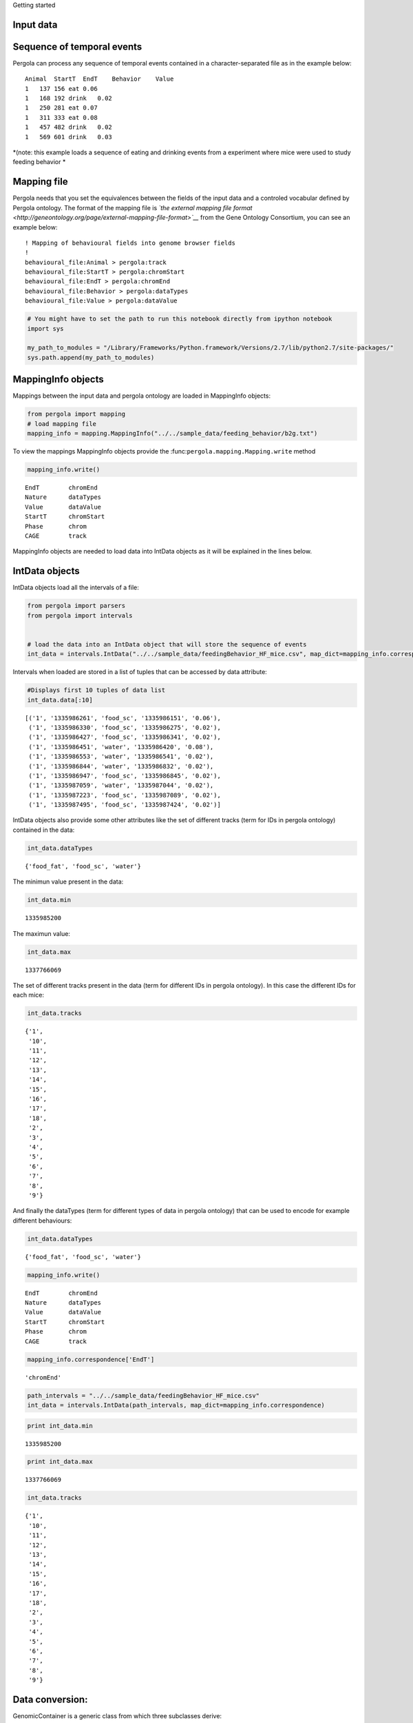 .. _getting_start:
                
Getting started

Input data
==========

Sequence of temporal events
===========================

Pergola can process any sequence of temporal events contained in a
character-separated file as in the example below:

::

    Animal  StartT  EndT    Behavior    Value
    1   137 156 eat 0.06
    1   168 192 drink   0.02
    1   250 281 eat 0.07
    1   311 333 eat 0.08
    1   457 482 drink   0.02
    1   569 601 drink   0.03

*(note: this example loads a sequence of eating and drinking events from
a experiment where mice were used to study feeding behavior *

Mapping file
============

Pergola needs that you set the equivalences between the fields of the
input data and a controled vocabular defined by Pergola ontology. The
format of the mapping file is *`the external mapping file
format <http://geneontology.org/page/external-mapping-file-format>`__*
from the Gene Ontology Consortium, you can see an example below:

::

    ! Mapping of behavioural fields into genome browser fields
    !
    behavioural_file:Animal > pergola:track
    behavioural_file:StartT > pergola:chromStart
    behavioural_file:EndT > pergola:chromEnd
    behavioural_file:Behavior > pergola:dataTypes
    behavioural_file:Value > pergola:dataValue

.. code:: python

    # You might have to set the path to run this notebook directly from ipython notebook
    import sys
    
    my_path_to_modules = "/Library/Frameworks/Python.framework/Versions/2.7/lib/python2.7/site-packages/"
    sys.path.append(my_path_to_modules)
MappingInfo objects
===================

Mappings between the input data and pergola ontology are loaded in
MappingInfo objects:

.. code:: python

    from pergola import mapping
    # load mapping file 
    mapping_info = mapping.MappingInfo("../../sample_data/feeding_behavior/b2g.txt")
To view the mappings MappingInfo objects provide the
:func:``pergola.mapping.Mapping.write`` method

.. code:: python

    mapping_info.write()

.. parsed-literal::

    EndT 	chromEnd
    Nature 	dataTypes
    Value 	dataValue
    StartT 	chromStart
    Phase 	chrom
    CAGE 	track


MappingInfo objects are needed to load data into IntData objects as it
will be explained in the lines below.

IntData objects
===============

IntData objects load all the intervals of a file:

.. code:: python

    from pergola import parsers
    from pergola import intervals
    
    
    # load the data into an IntData object that will store the sequence of events
    int_data = intervals.IntData("../../sample_data/feedingBehavior_HF_mice.csv", map_dict=mapping_info.correspondence)

Intervals when loaded are stored in a list of tuples that can be
accessed by data attribute:

.. code:: python

    #Displays first 10 tuples of data list
    int_data.data[:10]



.. parsed-literal::

    [('1', '1335986261', 'food_sc', '1335986151', '0.06'),
     ('1', '1335986330', 'food_sc', '1335986275', '0.02'),
     ('1', '1335986427', 'food_sc', '1335986341', '0.02'),
     ('1', '1335986451', 'water', '1335986420', '0.08'),
     ('1', '1335986553', 'water', '1335986541', '0.02'),
     ('1', '1335986844', 'water', '1335986832', '0.02'),
     ('1', '1335986947', 'food_sc', '1335986845', '0.02'),
     ('1', '1335987059', 'water', '1335987044', '0.02'),
     ('1', '1335987223', 'food_sc', '1335987089', '0.02'),
     ('1', '1335987495', 'food_sc', '1335987424', '0.02')]



IntData objects also provide some other attributes like the set of
different tracks (term for IDs in pergola ontology) contained in the
data:

.. code:: python

    int_data.dataTypes



.. parsed-literal::

    {'food_fat', 'food_sc', 'water'}



The minimun value present in the data:

.. code:: python

    int_data.min



.. parsed-literal::

    1335985200



The maximun value:

.. code:: python

    int_data.max



.. parsed-literal::

    1337766069



The set of different tracks present in the data (term for different IDs
in pergola ontology). In this case the different IDs for each mice:

.. code:: python

    int_data.tracks



.. parsed-literal::

    {'1',
     '10',
     '11',
     '12',
     '13',
     '14',
     '15',
     '16',
     '17',
     '18',
     '2',
     '3',
     '4',
     '5',
     '6',
     '7',
     '8',
     '9'}



And finally the dataTypes (term for different types of data in pergola
ontology) that can be used to encode for example different behaviours:

.. code:: python

    int_data.dataTypes



.. parsed-literal::

    {'food_fat', 'food_sc', 'water'}



.. code:: python

    mapping_info.write()

.. parsed-literal::

    EndT 	chromEnd
    Nature 	dataTypes
    Value 	dataValue
    StartT 	chromStart
    Phase 	chrom
    CAGE 	track


.. code:: python

    mapping_info.correspondence['EndT']



.. parsed-literal::

    'chromEnd'



.. code:: python

    path_intervals = "../../sample_data/feedingBehavior_HF_mice.csv"
    int_data = intervals.IntData(path_intervals, map_dict=mapping_info.correspondence)
.. code:: python

    print int_data.min

.. parsed-literal::

    1335985200


.. code:: python

    print int_data.max

.. parsed-literal::

    1337766069


.. code:: python

    int_data.tracks



.. parsed-literal::

    {'1',
     '10',
     '11',
     '12',
     '13',
     '14',
     '15',
     '16',
     '17',
     '18',
     '2',
     '3',
     '4',
     '5',
     '6',
     '7',
     '8',
     '9'}



Data conversion:
================

GenomicContainer is a generic class from which three subclasses derive:

Track objects
=============

Data can be loaded into a Track objects by read function. This function
allows to convert the intervals to relative values using the first time
point as 0:

.. code:: python

    int_data_read = int_data.read(relative_coord=True)


.. parsed-literal::

    Relative coordinates set to: True


.. code:: python

    int_data_read.list_tracks



.. parsed-literal::

    {'1',
     '10',
     '11',
     '12',
     '13',
     '14',
     '15',
     '16',
     '17',
     '18',
     '2',
     '3',
     '4',
     '5',
     '6',
     '7',
     '8',
     '9'}



.. code:: python

    int_data_read.range_values



.. parsed-literal::

    [0.02, 4.46]



.. code:: python

    dict_bed = int_data_read.convert(mode='bed')
.. code:: python

    #dict_bed = data_read.convert(mode='bed')
    for key in dict_bed:
        print "key.......: ",key#del
        bedSingle = dict_bed [key]
        print "::::::::::::::",bedSingle.dataTypes

.. parsed-literal::

    key.......:  ('12', 'food_sc')
    :::::::::::::: food_sc
    key.......:  ('7', 'food_sc')
    :::::::::::::: food_sc
    key.......:  ('14', 'water')
    :::::::::::::: water
    key.......:  ('1', 'food_sc')
    :::::::::::::: food_sc
    key.......:  ('12', 'food_fat')
    :::::::::::::: food_fat
    key.......:  ('2', 'food_sc')
    :::::::::::::: food_sc
    key.......:  ('10', 'food_fat')
    :::::::::::::: food_fat
    key.......:  ('15', 'food_sc')
    :::::::::::::: food_sc
    key.......:  ('17', 'water')
    :::::::::::::: water
    key.......:  ('6', 'food_fat')
    :::::::::::::: food_fat
    key.......:  ('14', 'food_fat')
    :::::::::::::: food_fat
    key.......:  ('5', 'food_sc')
    :::::::::::::: food_sc
    key.......:  ('18', 'food_fat')
    :::::::::::::: food_fat
    key.......:  ('2', 'water')
    :::::::::::::: water
    key.......:  ('11', 'water')
    :::::::::::::: water
    key.......:  ('16', 'food_fat')
    :::::::::::::: food_fat
    key.......:  ('16', 'water')
    :::::::::::::: water
    key.......:  ('14', 'food_sc')
    :::::::::::::: food_sc
    key.......:  ('11', 'food_sc')
    :::::::::::::: food_sc
    key.......:  ('4', 'water')
    :::::::::::::: water
    key.......:  ('3', 'food_sc')
    :::::::::::::: food_sc
    key.......:  ('2', 'food_fat')
    :::::::::::::: food_fat
    key.......:  ('10', 'water')
    :::::::::::::: water
    key.......:  ('9', 'water')
    :::::::::::::: water
    key.......:  ('4', 'food_sc')
    :::::::::::::: food_sc
    key.......:  ('8', 'water')
    :::::::::::::: water
    key.......:  ('7', 'water')
    :::::::::::::: water
    key.......:  ('17', 'food_sc')
    :::::::::::::: food_sc
    key.......:  ('9', 'food_sc')
    :::::::::::::: food_sc
    key.......:  ('12', 'water')
    :::::::::::::: water
    key.......:  ('6', 'water')
    :::::::::::::: water
    key.......:  ('16', 'food_sc')
    :::::::::::::: food_sc
    key.......:  ('5', 'water')
    :::::::::::::: water
    key.......:  ('10', 'food_sc')
    :::::::::::::: food_sc
    key.......:  ('13', 'water')
    :::::::::::::: water
    key.......:  ('8', 'food_fat')
    :::::::::::::: food_fat
    key.......:  ('1', 'water')
    :::::::::::::: water
    key.......:  ('3', 'water')
    :::::::::::::: water
    key.......:  ('18', 'food_sc')
    :::::::::::::: food_sc
    key.......:  ('6', 'food_sc')
    :::::::::::::: food_sc
    key.......:  ('15', 'water')
    :::::::::::::: water
    key.......:  ('18', 'water')
    :::::::::::::: water
    key.......:  ('4', 'food_fat')
    :::::::::::::: food_fat
    key.......:  ('13', 'food_sc')
    :::::::::::::: food_sc
    key.......:  ('8', 'food_sc')
    :::::::::::::: food_sc


.. code:: python

    bed_12_food_sc = dict_bed[('2', 'food_sc')]
.. code:: python

    bed_12_food_sc.range_values



.. parsed-literal::

    ['0.02', '0.540000000000001']



.. code:: python

    type(bed_12_food_sc)



.. parsed-literal::

    pergola.tracks.Bed



.. code:: python

    bed_12_food_sc.data    
    
    # Code to print the data inside a bed object (generator object)
    #for row in bed_12_food_sc.data:
    #    print row



.. parsed-literal::

    <generator object track_convert2bed at 0x10cd5e730>



.. code:: python

    dict_bedGraph = int_data_read.convert(mode='bedGraph')
.. code:: python

    for key in dict_bedGraph:
        print "key.......: ",key#del
        bedGraphSingle = dict_bedGraph [key]
        print "::::::::::::::",bedGraphSingle.dataTypes

.. parsed-literal::

    key.......:  ('12', 'food_sc')
    :::::::::::::: food_sc
    key.......:  ('7', 'food_sc')
    :::::::::::::: food_sc
    key.......:  ('14', 'water')
    :::::::::::::: water
    key.......:  ('1', 'food_sc')
    :::::::::::::: food_sc
    key.......:  ('12', 'food_fat')
    :::::::::::::: food_fat
    key.......:  ('2', 'food_sc')
    :::::::::::::: food_sc
    key.......:  ('10', 'food_fat')
    :::::::::::::: food_fat
    key.......:  ('15', 'food_sc')
    :::::::::::::: food_sc
    key.......:  ('17', 'water')
    :::::::::::::: water
    key.......:  ('6', 'food_fat')
    :::::::::::::: food_fat
    key.......:  ('14', 'food_fat')
    :::::::::::::: food_fat
    key.......:  ('5', 'food_sc')
    :::::::::::::: food_sc
    key.......:  ('18', 'food_fat')
    :::::::::::::: food_fat
    key.......:  ('2', 'water')
    :::::::::::::: water
    key.......:  ('11', 'water')
    :::::::::::::: water
    key.......:  ('16', 'food_fat')
    :::::::::::::: food_fat
    key.......:  ('16', 'water')
    :::::::::::::: water
    key.......:  ('14', 'food_sc')
    :::::::::::::: food_sc
    key.......:  ('11', 'food_sc')
    :::::::::::::: food_sc
    key.......:  ('4', 'water')
    :::::::::::::: water
    key.......:  ('3', 'food_sc')
    :::::::::::::: food_sc
    key.......:  ('2', 'food_fat')
    :::::::::::::: food_fat
    key.......:  ('10', 'water')
    :::::::::::::: water
    key.......:  ('9', 'water')
    :::::::::::::: water
    key.......:  ('4', 'food_sc')
    :::::::::::::: food_sc
    key.......:  ('8', 'water')
    :::::::::::::: water
    key.......:  ('7', 'water')
    :::::::::::::: water
    key.......:  ('17', 'food_sc')
    :::::::::::::: food_sc
    key.......:  ('9', 'food_sc')
    :::::::::::::: food_sc
    key.......:  ('12', 'water')
    :::::::::::::: water
    key.......:  ('6', 'water')
    :::::::::::::: water
    key.......:  ('16', 'food_sc')
    :::::::::::::: food_sc
    key.......:  ('5', 'water')
    :::::::::::::: water
    key.......:  ('10', 'food_sc')
    :::::::::::::: food_sc
    key.......:  ('13', 'water')
    :::::::::::::: water
    key.......:  ('8', 'food_fat')
    :::::::::::::: food_fat
    key.......:  ('1', 'water')
    :::::::::::::: water
    key.......:  ('3', 'water')
    :::::::::::::: water
    key.......:  ('18', 'food_sc')
    :::::::::::::: food_sc
    key.......:  ('6', 'food_sc')
    :::::::::::::: food_sc
    key.......:  ('15', 'water')
    :::::::::::::: water
    key.......:  ('18', 'water')
    :::::::::::::: water
    key.......:  ('4', 'food_fat')
    :::::::::::::: food_fat
    key.......:  ('13', 'food_sc')
    :::::::::::::: food_sc
    key.......:  ('8', 'food_sc')
    :::::::::::::: food_sc


.. code:: python

    bedG_8_food_sc = dict_bedGraph[('8', 'food_sc')]
Track object
============

.. code:: python

    bedG_8_food_sc.data
    
    # Code to print the data inside a bed object (generator object)
    #for row in bedG_8_food_sc:
    #    print row



.. parsed-literal::

    <generator object track_convert2bedGraph at 0x10c9afe60>



.. code:: python

    type(int_data_read)



.. parsed-literal::

    pergola.tracks.Track



.. code:: python

    type(int_data_read.data)



.. parsed-literal::

    list



.. code:: python

    int_data_read.range_values



.. parsed-literal::

    [0.02, 4.46]



.. code:: python

    int_data_read.list_tracks



.. parsed-literal::

    {'1',
     '10',
     '11',
     '12',
     '13',
     '14',
     '15',
     '16',
     '17',
     '18',
     '2',
     '3',
     '4',
     '5',
     '6',
     '7',
     '8',
     '9'}



.. code:: python

    int_data_read.data[-10]



.. parsed-literal::

    ('18', 1778342, 'food_fat', 1778315, '0.0800000000000001')



.. code:: python

    Primero poner todo lo que se puede hacer con el intdata
    y luego ya poner el resto

.. code:: python

    data_read.dataTypes



.. parsed-literal::

    {'food_fat', 'food_sc', 'water'}



.. code:: python

    #data_read.convert(mode=write_format, tracks=sel_tracks, tracks_merge=tracks2merge, 
    #                                 data_types=data_types_list, dataTypes_actions=dataTypes_act, 
    #                                 window=window_size) 
.. code:: python

    mapping.write_chr (int_data)

.. parsed-literal::

    Chromosome fasta like file will be dump into "/Users/jespinosa/git/pergola/doc/notebooks" as it has not been set using path_w
    Genome fasta file created: /Users/jespinosa/git/pergola/doc/notebooks/chr1.fa


.. code:: python

    # Generate a cytoband file and a bed file with phases
    mapping.write_cytoband(int_data, end = int_data.max - int_data.min, delta=43200, start_phase="dark")

.. parsed-literal::

    Cytoband like file will be dump into "/Users/jespinosa/git/pergola/doc/notebooks" as it has not been set using path_w
    Bed files with phases will be dump into "/Users/jespinosa/git/pergola/doc/notebooks" as it has not been set using path_w


.. code:: python

    #data_read = intData.read(relative_coord=True, multiply_t=1)
    data_read = int_data.read(relative_coord=True)

.. parsed-literal::

    Relative coordinates set to: True


.. code:: python

    #for i in data_read.data:
    #        print i
.. code:: python

    data_type_col = {'food_sc': 'green', 'food_fat':'red'}
.. code:: python

    bed_str = data_read.convert(mode="bed", data_types=["food_sc", "food_fat"], dataTypes_actions="all", 
                                color_restrictions=data_type_col)

.. parsed-literal::

    Removed data types are: water


.. code:: python

    for key in bed_str:
        bedSingle = bed_str[key]
        bedSingle.save_track()

.. parsed-literal::

    No path selected, files dump into path:  /Users/jespinosa/git/pergola
    File tr_8_dt_food_fat_food_sc.bed generated
    No path selected, files dump into path: 

.. parsed-literal::

    Data type color gradient already set 'food_fat'.
    Data type color gradient already set 'food_sc'.
    Data type color gradient already set 'food_fat'.

.. parsed-literal::

     /Users/jespinosa/git/pergola
    File tr_7_dt_food_sc.bed generated
    No path selected, files dump into path:  /Users/jespinosa/git/pergola
    File tr_6_dt_food_fat_food_sc.bed generated
    No path selected, files dump into path: 

.. parsed-literal::

    
    Data type color gradient already set 'food_sc'.
    Data type color gradient already set 'food_fat'.
    Data type color gradient already set 'food_sc'.
    Data type color gradient already set 'food_fat'.

.. parsed-literal::

     /Users/jespinosa/git/pergola
    File tr_14_dt_food_fat_food_sc.bed generated
    No path selected, files dump into path: 

.. parsed-literal::

    
    Data type color gradient already set 'food_sc'.
    Data type color gradient already set 'food_fat'.

.. parsed-literal::

     /Users/jespinosa/git/pergola
    File tr_3_dt_food_sc.bed generated
    No path selected, files dump into path:  /Users/jespinosa/git/pergola
    File tr_2_dt_food_fat_food_sc.bed generated
    No path selected, files dump into path:  /Users/jespinosa/git/pergola
    File tr_5_dt_food_sc.bed generated
    No path selected, files dump into path: 

.. parsed-literal::

    
    Data type color gradient already set 'food_sc'.
    Data type color gradient already set 'food_fat'.
    Data type color gradient already set 'food_sc'.
    Data type color gradient already set 'food_fat'.
    Data type color gradient already set 'food_sc'.
    Data type color gradient already set 'food_fat'.

.. parsed-literal::

     /Users/jespinosa/git/pergola
    File tr_10_dt_food_fat_food_sc.bed generated
    No path selected, files dump into path:  /Users/jespinosa/git/pergola
    File tr_1_dt_food_sc.bed generated
    No path selected, files dump into path: 

.. parsed-literal::

    
    Data type color gradient already set 'food_sc'.
    Data type color gradient already set 'food_fat'.
    Data type color gradient already set 'food_sc'.
    Data type color gradient already set 'food_fat'.

.. parsed-literal::

     /Users/jespinosa/git/pergola
    File tr_18_dt_food_fat_food_sc.bed generated
    No path selected, files dump into path: 

.. parsed-literal::

    
    Data type color gradient already set 'food_sc'.
    Data type color gradient already set 'food_fat'.

.. parsed-literal::

     /Users/jespinosa/git/pergola
    File tr_17_dt_food_sc.bed generated
    No path selected, files dump into path:  /Users/jespinosa/git/pergola
    File tr_16_dt_food_fat_food_sc.bed generated
    No path selected, files dump into path: 

.. parsed-literal::

    
    Data type color gradient already set 'food_sc'.
    Data type color gradient already set 'food_fat'.
    Data type color gradient already set 'food_sc'.
    Data type color gradient already set 'food_fat'.

.. parsed-literal::

     /Users/jespinosa/git/pergola
    File tr_9_dt_food_sc.bed generated
    No path selected, files dump into path:  /Users/jespinosa/git/pergola
    File tr_4_dt_food_fat_food_sc.bed generated
    No path selected, files dump into path: 

.. parsed-literal::

    
    Data type color gradient already set 'food_sc'.
    Data type color gradient already set 'food_fat'.
    Data type color gradient already set 'food_sc'.
    Data type color gradient already set 'food_fat'.

.. parsed-literal::

     /Users/jespinosa/git/pergola
    File tr_13_dt_food_sc.bed generated
    No path selected, files dump into path:  /Users/jespinosa/git/pergola
    File tr_12_dt_food_fat_food_sc.bed generated
    No path selected, files dump into path: 

.. parsed-literal::

    
    Data type color gradient already set 'food_sc'.
    Data type color gradient already set 'food_fat'.
    Data type color gradient already set 'food_sc'.
    Data type color gradient already set 'food_fat'.
    Data type color gradient already set 'food_sc'.
    Data type color gradient already set 'food_fat'.
    Data type color gradient already set 'food_sc'.


.. parsed-literal::

     /Users/jespinosa/git/pergola
    File tr_15_dt_food_sc.bed generated
    No path selected, files dump into path:  /Users/jespinosa/git/pergola
    File tr_11_dt_food_sc.bed generated


Output data
===========

Bed file
========

::

    track type=bed name="1_eat" description="1 eat" visibility=2 itemRgb="On" priority=20
    chr1    137.0   156.0   ""  0.06    +   137.0   156.0   51,254,51
    chr1    250.0   281.0   ""  0.07    +   250.0   281.0   0,254,0
    chr1    311.0   333.0   ""  0.08    +   311.0   333.0   25,115,25

::

    track type=bed name="1_eat" description="1 eat" visibility=2 itemRgb="On" priority=20
    chr1    0   19  ""  0.06    +   0   19  51,254,51
    chr1    113 144 ""  0.07    +   113 144 0,254,0
    chr1    174 196 ""  0.08    +   174 196 25,115,25

.. code:: python

    data_type_col_bedGraph = {'food_sc':'green', 'food_fat_food_sc':'red'}
.. code:: python

    bedGraph_str = data_read.convert(mode="bedGraph", window=1800, data_types=["food_sc", "food_fat"], dataTypes_actions="all", color_restrictions=data_type_col_bedGraph)

.. parsed-literal::

    Data type color gradient already set 'food_fat_food_sc'.
    Data type color gradient already set 'food_sc'.


.. parsed-literal::

    Removed data types are: water


.. code:: python

    for key in bedGraph_str:
        bedGraph_single = bedGraph_str[key]
        bedGraph_single.save_track()

.. parsed-literal::

    No path selected, files dump into path:  /Users/jespinosa/git/pergola
    File tr_8_dt_food_fat_food_sc.bedGraph generated
    No path selected, files dump into path:  /Users/jespinosa/git/pergola
    File tr_7_dt_food_sc.bedGraph generated
    No path selected, files dump into path:  /Users/jespinosa/git/pergola
    File tr_6_dt_food_fat_food_sc.bedGraph generated
    No path selected, files dump into path:  /Users/jespinosa/git/pergola
    File tr_14_dt_food_fat_food_sc.bedGraph generated
    No path selected, files dump into path:  /Users/jespinosa/git/pergola
    File tr_3_dt_food_sc.bedGraph generated
    No path selected, files dump into path:  /Users/jespinosa/git/pergola
    File tr_2_dt_food_fat_food_sc.bedGraph generated
    No path selected, files dump into path:  /Users/jespinosa/git/pergola
    File tr_5_dt_food_sc.bedGraph generated
    No path selected, files dump into path:  /Users/jespinosa/git/pergola
    File tr_10_dt_food_fat_food_sc.bedGraph generated
    No path selected, files dump into path:  /Users/jespinosa/git/pergola
    File tr_1_dt_food_sc.bedGraph generated
    No path selected, files dump into path:  /Users/jespinosa/git/pergola
    File tr_18_dt_food_fat_food_sc.bedGraph generated
    No path selected, files dump into path:  /Users/jespinosa/git/pergola
    File tr_17_dt_food_sc.bedGraph generated
    No path selected, files dump into path:  /Users/jespinosa/git/pergola
    File tr_16_dt_food_fat_food_sc.bedGraph generated
    No path selected, files dump into path:  /Users/jespinosa/git/pergola
    File tr_9_dt_food_sc.bedGraph generated
    No path selected, files dump into path:  /Users/jespinosa/git/pergola
    File tr_4_dt_food_fat_food_sc.bedGraph generated
    No path selected, files dump into path:  /Users/jespinosa/git/pergola
    File tr_13_dt_food_sc.bedGraph generated
    No path selected, files dump into path:  /Users/jespinosa/git/pergola
    File tr_12_dt_food_fat_food_sc.bedGraph generated
    No path selected, files dump into path:  /Users/jespinosa/git/pergola
    File tr_15_dt_food_sc.bedGraph generated
    No path selected, files dump into path:  /Users/jespinosa/git/pergola
    File tr_11_dt_food_sc.bedGraph generated


Output data
===========

bedGraph files
==============

::

    track type=bedGraph name="1_eat" description="1_eat" visibility=full color=0,254,0 altColor=25,115,25 priority=20
    chr1    0   30  0.06
    chr1    30  60  0
    chr1    60  90  0
    chr1    90  120 0.0158064516129
    chr1    120 150 0.0541935483871
    chr1    150 180 0.0218181818182
    chr1    180 210 0.0581818181818
    chr1    210 240 0

.. code:: python

    ## Bed file showing the files (recordings)
    # reading correspondence file
    mapping_file_data = mapping.OntologyInfo("test/f2g.txt")
.. code:: python

    mapping_file_data.write()

.. parsed-literal::

    Value 	dataValue
    EndT 	chromEnd
    StartT 	chromStart
    File 	track
    NameFile 	dataTypes


.. code:: python

    # Reading file info
    files_data = intervals.IntData("data/sample_data/files.csv", ontology_dict=mapping_file_data.correspondence)
    data_file_read = files_data.read(relative_coord=True)

.. parsed-literal::

    ..............fieldsB ['File', 'NameFile', 'StartT', 'EndT', 'Value']
    {'track': 0, 'chromStart': 2, 'dataTypes': 1, 'dataValue': 4, 'chromEnd': 3}
    range in dicitionary is [0, 1, 2, 3, 4]
    Factor to transform time values has been set to 1.0 as values set as chromStart are decimals
    If you want to set your own factor please use -m,--multiply_intervals n
    .......... [('track', 0), ('dataTypes', 1), ('chromStart', 2), ('chromEnd', 3), ('dataValue', 4)]


.. parsed-literal::

    Relative coordinates set to: True


.. code:: python

    bed_file = data_file_read.convert(mode="bed", dataTypes_actions="all", tracks_merge=files_data.tracks)


.. parsed-literal::

    Tracks that will be merged are: 1 3 2 5 4 7 6 9 8


.. code:: python

    for key in bed_file:
        bed_file_single = bed_file[key]
        bed_file_single.save_track(name_file = "files_data")

.. parsed-literal::

    No path selected, files dump into path:  /Users/jespinosa/git/pergola
    File files_data.bed generated


means bed file to delete

::

    chr1    1   1801    ""  1000    +   0   1   0.06
    chr1    137171  138971  ""  1000    +   132936  137171  0
    chr1    397442  399242  ""  1000    +   391684  397442  0
    chr1    568633  570433  ""  1000    +   563646  568633  0.125714

intermeal to delete

::

    chr1    1   30  ""  1000    +   1   30  0
    chr1    183 345 ""  1000    +   183 345 0
    chr1    502 924 ""  1000    +   502 924 0
